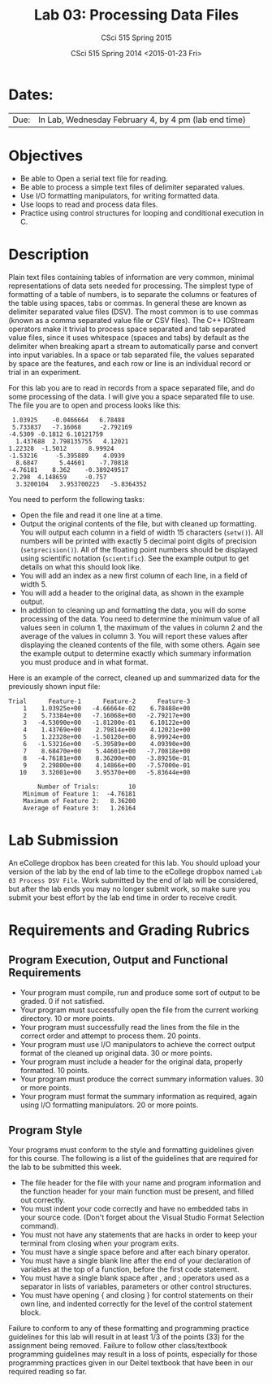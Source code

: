 #+TITLE:     Lab 03: Processing Data Files
#+AUTHOR:    CSci 515 Spring 2015
#+EMAIL:     derek@harter.pro
#+DATE:      CSci 515 Spring 2014 <2015-01-23 Fri>
#+DESCRIPTION: Lab 02
#+OPTIONS:   H:4 num:nil toc:nil
#+OPTIONS:   TeX:t LaTeX:t skip:nil d:nil todo:nil pri:nil tags:not-in-toc
#+LATEX_HEADER: \usepackage{minted}
#+LaTeX_HEADER: \usemintedstyle{default}

* Dates:
| Due: | In Lab, Wednesday February 4, by 4 pm (lab end time)  |

* Objectives
- Be able to Open a serial text file for reading.
- Be able to process a simple text files of delimiter separated values.
- Use I/O formatting manipulators, for writing formatted data.
- Use loops to read and process data files.
- Practice using control structures for looping and conditional
  execution in C.

* Description
Plain text files containing tables of information are very common,
minimal representations of data sets needed for processing.  The
simplest type of formatting of a table of numbers, is to separate the
columns or features of the table using spaces, tabs or commas. In
general these are known as delimiter separated value files (DSV).  The
most common is to use commas (known as a comma separated value file or
CSV files).  The C++ IOStream operators make it trivial to process
space separated and tab separated value files, since it uses
whitespace (spaces and tabs) by default as the delimiter when breaking
apart a stream to automatically parse and convert into input
variables. In a space or tab separated file, the values separated by
space are the features, and each row or line is an individual record
or trial in an experiment.

For this lab you are to read in records from a space separated file, and
do some processing of the data.  I will give you a space separated file
to use.  The file you are to open and process looks like this:

#+begin_example
 1.03925	-0.0466664	 6.78488	
 5.733837	-7.16068	 -2.792169	
-4.5309	-0.1812	6.10121759	
  1.437688	2.798135755	  4.12021	
1.22328	 -1.5012	  8.99924	
-1.53216	 -5.395889	  4.0939	
  8.6847	  5.44601	 -7.70818	
-4.76181	8.362	 -0.389249517	
 2.298	4.148659	 -0.757	
  3.3200104	  3.953700223	-5.8364352	
#+end_example

You need to perform the following tasks:

- Open the file and read it one line at a time.
- Output the original contents of the file, but with cleaned up
  formatting.  You will output each column in a field of width 15
  characters (~setw()~).  All numbers will be printed with exactly 5
  decimal point digits of precision (~setprecision()~).  All of the
  floating point numbers should be displayed using scientific notation
  (~scientific~).  See the example output to get details on what
  this should look like.
- You will add an index as a new first column of each line, in a field
  of width 5.
- You will add a header to the original data, as shown in the example
  output.
- In addition to cleaning up and formatting the data, you will do some
  processing of the data.  You need to determine the minimum value of
  all values seen in column 1, the maximum of the values in column 2
  and the average of the values in column 3.  You will report these
  values after displaying the cleaned contents of the file, with some
  others.  Again see the example output to determine exactly which
  summary information you must produce and in what format.

Here is an example of the correct, cleaned up and summarized data for
the previously shown input file:

#+begin_example
Trial      Feature-1      Feature-2      Feature-3
    1    1.03925e+00   -4.66664e-02    6.78488e+00
    2    5.73384e+00   -7.16068e+00   -2.79217e+00
    3   -4.53090e+00   -1.81200e-01    6.10122e+00
    4    1.43769e+00    2.79814e+00    4.12021e+00
    5    1.22328e+00   -1.50120e+00    8.99924e+00
    6   -1.53216e+00   -5.39589e+00    4.09390e+00
    7    8.68470e+00    5.44601e+00   -7.70818e+00
    8   -4.76181e+00    8.36200e+00   -3.89250e-01
    9    2.29800e+00    4.14866e+00   -7.57000e-01
   10    3.32001e+00    3.95370e+00   -5.83644e+00

        Number of Trials:        10
    Minimum of Feature 1:  -4.76181
    Maximum of Feature 2:   8.36200
    Average of Feature 3:   1.26164
#+end_example


* Lab Submission

An eCollege dropbox has been created for this lab.  You should
upload your version of the lab by the end of lab time to the eCollege
dropbox named ~Lab 03 Process DSV File~.  Work submitted by the end
of lab will be considered, but after the lab ends you may no longer
submit work, so make sure you submit your best effort by the lab end
time in order to receive credit.

* Requirements and Grading Rubrics

** Program Execution, Output and Functional Requirements

- Your program must compile, run and produce some sort of output to be
  graded. 0 if not satisfied.
- Your program must successfully open the file from the current
  working directory. 10 or more points.
- Your program must successfully read the lines from the file in the
  correct order and attempt to process them. 20 points.
- Your program must use I/O manipulators to achieve the correct output
  format of the cleaned up original data.  30 or more points.
- Your program must include a header for the original data, properly
  formatted. 10 points.
- Your program must produce the correct summary information values. 30
  or more points.
- Your program must format the summary information as required, again
  using I/O formatting manipulators.  20 or more points.


** Program Style

Your programs must conform to the style and formatting guidelines given for this course.
The following is a list of the guidelines that are required for the lab to be submitted
this week.

- The file header for the file with your name and program information
  and the function header for your main function must be present, and
  filled out correctly.
- You must indent your code correctly and have no embedded tabs in
  your source code. (Don't forget about the Visual Studio Format
  Selection command).
- You must not have any statements that are hacks in order to keep
  your terminal from closing when your program exits.
- You must have a single space before and after each binary operator.
- You must have a single blank line after the end of your declaration
  of variables at the top of a function, before the first code
  statement.
- You must have a single blank space after , and ; operators used as a
  separator in lists of variables, parameters or other control
  structures.
- You must have opening { and closing } for control statements on
  their own line, and indented correctly for the level of the control
  statement block.

Failure to conform to any of these formatting and programming practice
guidelines for this lab will result in at least 1/3 of the points (33)
for the assignment being removed.  Failure to follow other
class/textbook programming guidelines may result in a loss of points,
especially for those programming practices given in our Deitel
textbook that have been in our required reading so far.

